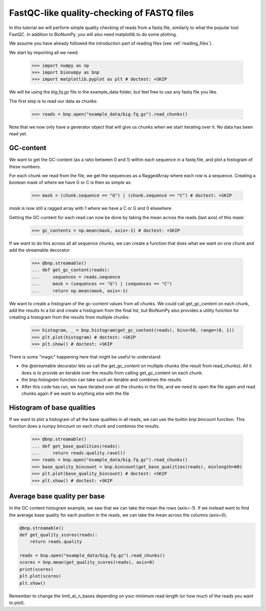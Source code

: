 .. _fastqc_tutorial

FastQC-like quality-checking of FASTQ files
------------------------------------------------


In this tutorial we will perform simple quality checking of reads from a fastq file, similarly to what the popular tool FastQC. In addition to BioNumPy, you will also need matplotlib to do some plotting.

We assume you have already followed the introduction part of reading files (see :ref:`reading_files`).

We start by importing all we need:

    >>> import numpy as np
    >>> import bionumpy as bnp
    >>> import matplotlib.pyplot as plt # doctest: +SKIP


We will be using the `big.fq.gz` file in the example_data folder, but feel free to use any fastq file you like.

The first step is to read our data as chunks:

    >>> reads = bnp.open("example_data/big.fq.gz").read_chunks()

Note that we now only have a generator object that will give us chunks when we start iterating over it. No data has been read yet.


===========
GC-content
===========

We want to get the GC-content (as a ratio between 0 and 1) within each sequence in a fastq file, and plot a histogram of these numbers.

For each chunk we read from the file, we get the sequences as a RaggedArray where each row is a sequence. Creating a boolean mask of where we have G or C is then as simple as:

    >>> mask = (chunk.sequence == "G") | (chunk.sequence == "C") # doctest: +SKIP

`mask` is now still a ragged array with 1 where we have a C or G and 0 elsewhere.

Getting the GC-content for each read can now be done by taking the mean across the reads (last axis) of this mask:

    >>> gc_contents = np.mean(mask, axis=-1) # doctest: +SKIP

If we want to do this across all all sequence chunks, we can create a function that does what we want on one chunk and add the streamable decorator:


    >>> @bnp.streamable()
    ... def get_gc_content(reads):
    ...     sequences = reads.sequence
    ...     mask = (sequences == "G") | (sequences == "C")
    ...     return np.mean(mask, axis=-1)

We want to create a histogram of the gc-content values from all chunks. We could call get_gc_content on each chunk, add the results to a list and create a histogram from the final list, but BioNumPy also provides a utility function for creating a histogram from the results from multiple chunks:

    >>> histogram, _ = bnp.histogram(get_gc_content(reads), bins=50, range=(0, 1))
    >>> plt.plot(histogram) # doctest: +SKIP
    >>> plt.show() # doctest: +SKIP

There is some "magic" happening here that might be useful to understand:

* the @streamable decorator lets us call the get_gc_content on multiple chunks (the result from read_chunks). All it does is to provide an iterable over the results from calling get_gc_content on each chunk.
* the `bnp.histogram` function can take such an iterable and combines the results
* After this code has run, we have iterated over all the chunks in the file, and we need to open the file again and read chunks again if we want to anything else with the file


============================
Histogram of base qualities
============================
If we want to plot a histogram of all the base qualities in all reads, we can use the builtin `bnp.bincount` function. This function does a numpy bincount on each chunk and combines the results.

    >>> @bnp.streamable()
    ... def get_base_qualities(reads):
    ...     return reads.quality.ravel()
    >>> reads = bnp.open("example_data/big.fq.gz").read_chunks()
    >>> base_quality_bincount = bnp.bincount(get_base_qualities(reads), minlength=60)
    >>> plt.plot(base_quality_bincount) # doctest: +SKIP
    >>> plt.show() # doctest: +SKIP

==============================
Average base quality per base
==============================
In the GC content histogram example, we saw that we can take the mean the rows (axis=-1). If we instead want to find the average base quality for each position in the reads, we can take the mean across the columns (axis=0).

.. code-block:: python

    @bnp.streamable()
    def get_quality_scores(reads):
        return reads.quality

    reads = bnp.open("example_data/big.fq.gz").read_chunks()
    scores = bnp.mean(get_quality_scores(reads), axis=0)
    print(scores)
    plt.plot(scores)
    plt.show()


Remember to change the limit_at_n_bases depending on your minimum read length (or how much of the reads you want to plot).

